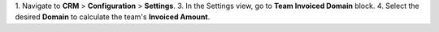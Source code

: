 1. Navigate to **CRM** > **Configuration** > **Settings**.
3. In the Settings view, go to **Team Invoiced Domain** block.
4. Select the desired **Domain** to calculate the team's **Invoiced Amount**.
